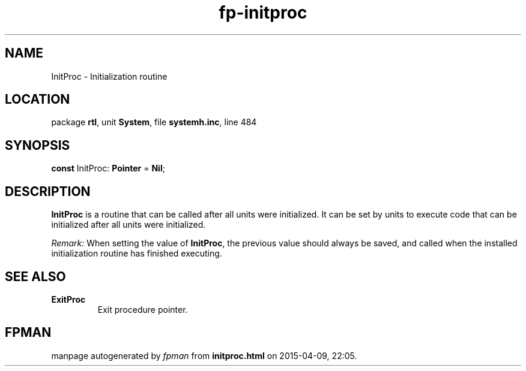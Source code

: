 .\" file autogenerated by fpman
.TH "fp-initproc" 3 "2014-03-14" "fpman" "Free Pascal Programmer's Manual"
.SH NAME
InitProc - Initialization routine
.SH LOCATION
package \fBrtl\fR, unit \fBSystem\fR, file \fBsystemh.inc\fR, line 484
.SH SYNOPSIS
\fBconst\fR InitProc: \fBPointer\fR = \fBNil\fR;

.SH DESCRIPTION
\fBInitProc\fR is a routine that can be called after all units were initialized. It can be set by units to execute code that can be initialized after all units were initialized.

\fIRemark:\fR When setting the value of \fBInitProc\fR, the previous value should always be saved, and called when the installed initialization routine has finished executing.


.SH SEE ALSO
.TP
.B ExitProc
Exit procedure pointer.

.SH FPMAN
manpage autogenerated by \fIfpman\fR from \fBinitproc.html\fR on 2015-04-09, 22:05.

